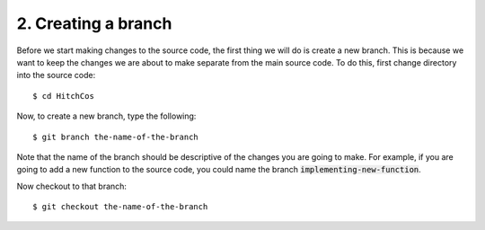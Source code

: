 .. _Branching:

2. Creating a branch
---------------------

Before we start making changes to the source code, the first thing we will do is
create a new branch. This is because we want to keep the changes we are about to
make separate from the main source code. To do this, first change directory into
the source code::

    $ cd HitchCos

Now, to create a new branch, type the following::

        $ git branch the-name-of-the-branch

Note that the name of the branch should be descriptive of the changes you are
going to make. For example, if you are going to add a new function to the source
code, you could name the branch :code:`implementing-new-function`.

Now checkout to that branch::

    $ git checkout the-name-of-the-branch
